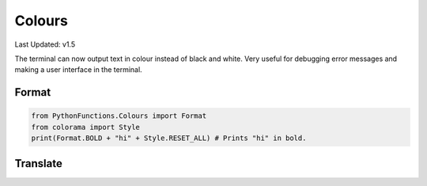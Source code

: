 Colours
=======

Last Updated: v1.5

The terminal can now output text in colour instead of black and white.
Very useful for debugging error messages and making a user interface in the terminal.


Format
----

.. code-block:: python

    from PythonFunctions.Colours import Format
    from colorama import Style
    print(Format.BOLD + "hi" + Style.RESET_ALL) # Prints "hi" in bold.

Translate
---------

.. py:function:: Colours.Translate(string, Form):
    :noindex:

    Translate a string into a specific format

    :param string: String to Translate
    :param Form: Colour / Format / Style / Whatever to put on the string
    :type string: str
    :type Form: colorama.Form, colorama.Style, Colours.Format
    :rtype: str
    :return: the result